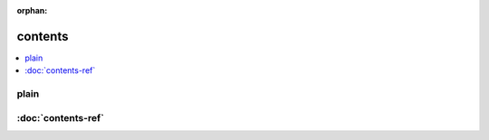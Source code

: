 :orphan:

.. contents local reference -- tocs point to headers; header link points to doc

contents
--------

.. contents::
    :depth: 1
    :local:

plain
^^^^^

:doc:`contents-ref`
^^^^^^^^^^^^^^^^^^^
